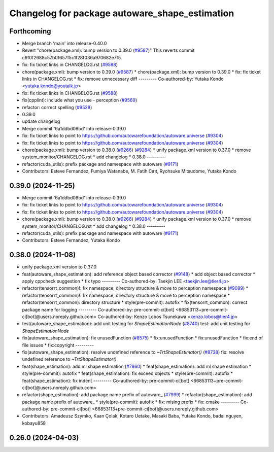 ^^^^^^^^^^^^^^^^^^^^^^^^^^^^^^^^^^^^^^^^^^^^^^^
Changelog for package autoware_shape_estimation
^^^^^^^^^^^^^^^^^^^^^^^^^^^^^^^^^^^^^^^^^^^^^^^

Forthcoming
-----------
* Merge branch 'main' into release-0.40.0
* Revert "chore(package.xml): bump version to 0.39.0 (`#9587 <https://github.com/autowarefoundation/autoware.universe/issues/9587>`_)"
  This reverts commit c9f0f2688c57b0f657f5c1f28f036a970682e7f5.
* fix: fix ticket links in CHANGELOG.rst (`#9588 <https://github.com/autowarefoundation/autoware.universe/issues/9588>`_)
* chore(package.xml): bump version to 0.39.0 (`#9587 <https://github.com/autowarefoundation/autoware.universe/issues/9587>`_)
  * chore(package.xml): bump version to 0.39.0
  * fix: fix ticket links in CHANGELOG.rst
  * fix: remove unnecessary diff
  ---------
  Co-authored-by: Yutaka Kondo <yutaka.kondo@youtalk.jp>
* fix: fix ticket links in CHANGELOG.rst (`#9588 <https://github.com/autowarefoundation/autoware.universe/issues/9588>`_)
* fix(cpplint): include what you use - perception (`#9569 <https://github.com/autowarefoundation/autoware.universe/issues/9569>`_)
* refactor: correct spelling (`#9528 <https://github.com/autowarefoundation/autoware.universe/issues/9528>`_)
* 0.39.0
* update changelog
* Merge commit '6a1ddbd08bd' into release-0.39.0
* fix: fix ticket links to point to https://github.com/autowarefoundation/autoware.universe (`#9304 <https://github.com/autowarefoundation/autoware.universe/issues/9304>`_)
* fix: fix ticket links to point to https://github.com/autowarefoundation/autoware.universe (`#9304 <https://github.com/autowarefoundation/autoware.universe/issues/9304>`_)
* chore(package.xml): bump version to 0.38.0 (`#9266 <https://github.com/autowarefoundation/autoware.universe/issues/9266>`_) (`#9284 <https://github.com/autowarefoundation/autoware.universe/issues/9284>`_)
  * unify package.xml version to 0.37.0
  * remove system_monitor/CHANGELOG.rst
  * add changelog
  * 0.38.0
  ---------
* refactor(cuda_utils): prefix package and namespace with autoware (`#9171 <https://github.com/autowarefoundation/autoware.universe/issues/9171>`_)
* Contributors: Esteve Fernandez, Fumiya Watanabe, M. Fatih Cırıt, Ryohsuke Mitsudome, Yutaka Kondo

0.39.0 (2024-11-25)
-------------------
* Merge commit '6a1ddbd08bd' into release-0.39.0
* fix: fix ticket links to point to https://github.com/autowarefoundation/autoware.universe (`#9304 <https://github.com/autowarefoundation/autoware.universe/issues/9304>`_)
* fix: fix ticket links to point to https://github.com/autowarefoundation/autoware.universe (`#9304 <https://github.com/autowarefoundation/autoware.universe/issues/9304>`_)
* chore(package.xml): bump version to 0.38.0 (`#9266 <https://github.com/autowarefoundation/autoware.universe/issues/9266>`_) (`#9284 <https://github.com/autowarefoundation/autoware.universe/issues/9284>`_)
  * unify package.xml version to 0.37.0
  * remove system_monitor/CHANGELOG.rst
  * add changelog
  * 0.38.0
  ---------
* refactor(cuda_utils): prefix package and namespace with autoware (`#9171 <https://github.com/autowarefoundation/autoware.universe/issues/9171>`_)
* Contributors: Esteve Fernandez, Yutaka Kondo

0.38.0 (2024-11-08)
-------------------
* unify package.xml version to 0.37.0
* feat(autoware_shape_estimation): add reference object based corrector (`#9148 <https://github.com/autowarefoundation/autoware.universe/issues/9148>`_)
  * add object based corrector
  * apply cppcheck suggestion
  * fix typo
  ---------
  Co-authored-by: Taekjin LEE <taekjin.lee@tier4.jp>
* refactor(tensorrt_common)!: fix namespace, directory structure & move to perception namespace (`#9099 <https://github.com/autowarefoundation/autoware.universe/issues/9099>`_)
  * refactor(tensorrt_common)!: fix namespace, directory structure & move to perception namespace
  * refactor(tensorrt_common): directory structure
  * style(pre-commit): autofix
  * fix(tensorrt_common): correct package name for logging
  ---------
  Co-authored-by: pre-commit-ci[bot] <66853113+pre-commit-ci[bot]@users.noreply.github.com>
  Co-authored-by: Kenzo Lobos Tsunekawa <kenzo.lobos@tier4.jp>
* test(autoware_shape_estimation): add unit testing for `ShapeEstimationNode` (`#8740 <https://github.com/autowarefoundation/autoware.universe/issues/8740>`_)
  test: add unit testing for `ShapeEstimationNode`
* fix(autoware_shape_estimation): fix unusedFunction (`#8575 <https://github.com/autowarefoundation/autoware.universe/issues/8575>`_)
  * fix:unusedFunction
  * fix:unusedFunction
  * fix:end of file issues
  * fix:copyright
  ---------
* fix(autoware_shape_estimation): resolve undefined reference to `~TrtShapeEstimator()` (`#8738 <https://github.com/autowarefoundation/autoware.universe/issues/8738>`_)
  fix: resolve undefined reference to `~TrtShapeEstimator()`
* feat(shape_estimation): add ml shape estimation (`#7860 <https://github.com/autowarefoundation/autoware.universe/issues/7860>`_)
  * feat(shape_estimation): add ml shape estimation
  * style(pre-commit): autofix
  * feat(shape_estimation): fix exceed objects
  * style(pre-commit): autofix
  * feat(shape_estimation): fix indent
  ---------
  Co-authored-by: pre-commit-ci[bot] <66853113+pre-commit-ci[bot]@users.noreply.github.com>
* refactor(shape_estimation): add package name prefix of autoware\_ (`#7999 <https://github.com/autowarefoundation/autoware.universe/issues/7999>`_)
  * refactor(shape_estimation): add package name prefix of autoware\_
  * style(pre-commit): autofix
  * fix: mising prefix
  * fix: cmake
  ---------
  Co-authored-by: pre-commit-ci[bot] <66853113+pre-commit-ci[bot]@users.noreply.github.com>
* Contributors: Amadeusz Szymko, Kaan Çolak, Kotaro Uetake, Masaki Baba, Yutaka Kondo, badai nguyen, kobayu858

0.26.0 (2024-04-03)
-------------------
